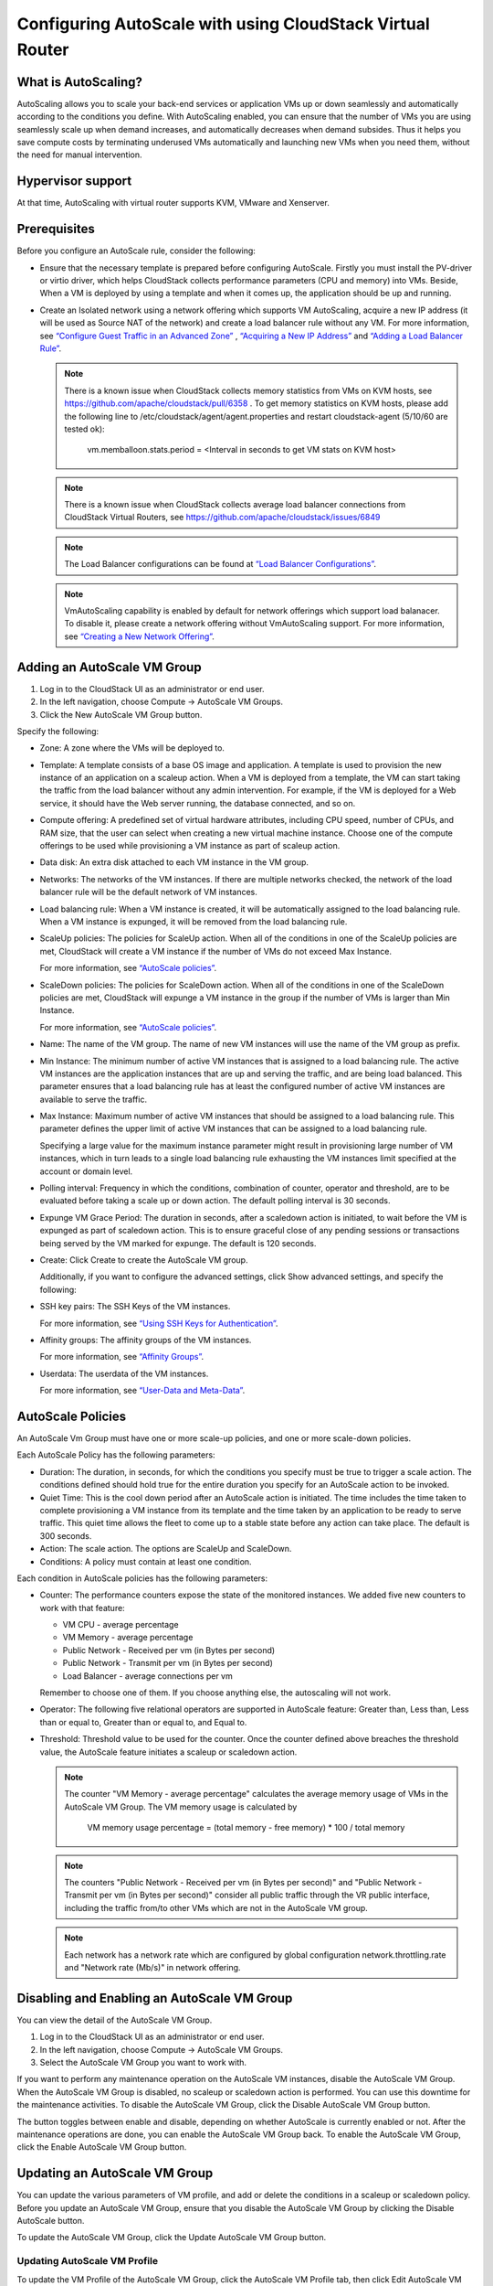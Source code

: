 .. Licensed to the Apache Software Foundation (ASF) under one
   or more contributor license agreements.  See the NOTICE file
   distributed with this work for additional information#
   regarding copyright ownership.  The ASF licenses this file
   to you under the Apache License, Version 2.0 (the
   "License"); you may not use this file except in compliance
   with the License.  You may obtain a copy of the License at
   http://www.apache.org/licenses/LICENSE-2.0
   Unless required by applicable law or agreed to in writing,
   software distributed under the License is distributed on an
   "AS IS" BASIS, WITHOUT WARRANTIES OR CONDITIONS OF ANY
   KIND, either express or implied.  See the License for the
   specific language governing permissions and limitations
   under the License.


Configuring AutoScale with using CloudStack Virtual Router
=============================================


What is AutoScaling?
--------------------

AutoScaling allows you to scale your back-end services or application VMs up
or down seamlessly and automatically according to the conditions you define.
With AutoScaling enabled, you can ensure that the number of VMs you are using
seamlessly scale up when demand increases, and automatically decreases when
demand subsides. Thus it helps you save compute costs by terminating underused
VMs automatically and launching new VMs when you need them, without the need
for manual intervention.


Hypervisor support
------------------

At that time, AutoScaling with virtual router supports KVM, VMware and Xenserver.


Prerequisites
-------------

Before you configure an AutoScale rule, consider the following:

-  Ensure that the necessary template is prepared before configuring AutoScale.
   Firstly you must install the PV-driver or virtio driver, which helps CloudStack
   collects performance parameters (CPU and memory) into VMs. Beside, When a VM is
   deployed by using a template and when it comes up, the application should be
   up and running.

-  Create an Isolated network using a network offering which supports VM AutoScaling,
   acquire a new IP address (it will be used as Source NAT of the network) and create
   a load balancer rule without any VM.
   For more information, see `“Configure Guest Traffic in an Advanced Zone”
   <networking_and_traffic.html#configure-guest-traffic-in-an-advanced-zone>`_ ,
   `“Acquiring a New IP Address” <networking_and_traffic.html#acquiring-a-new-ip-address>`_
   and `“Adding a Load Balancer Rule” <networking_and_traffic.html#adding-a-load-balancer-rule>`_.

   .. note::
      There is a known issue when CloudStack collects memory statistics from VMs on
      KVM hosts, see https://github.com/apache/cloudstack/pull/6358 .
      To get memory statistics on KVM hosts, please add the following line to
      /etc/cloudstack/agent/agent.properties and restart cloudstack-agent (5/10/60 are tested ok):

        vm.memballoon.stats.period = <Interval in seconds to get VM stats on KVM host>

   .. note::
      There is a known issue when CloudStack collects average load balancer connections
      from CloudStack Virtual Routers, see https://github.com/apache/cloudstack/issues/6849

   .. note::
      The Load Balancer configurations can be found at `“Load Balancer Configurations”
      <networking_and_traffic.html#load-balancer-configurations>`_.

   .. note::
      VmAutoScaling capability is enabled by default for network offerings which support
      load balanacer. To disable it, please create a network offering without VmAutoScaling support.
      For more information, see `“Creating a New Network Offering”
      <networking.html#creating-a-new-network-offering>`_.


Adding an AutoScale VM Group
-------------

#. Log in to the CloudStack UI as an administrator or end user.

#. In the left navigation, choose Compute -> AutoScale VM Groups.

#. Click the New AutoScale VM Group button.

Specify the following:

-  Zone: A zone where the VMs will be deployed to.

-  Template: A template consists of a base OS image and application. A
   template is used to provision the new instance of an application on a
   scaleup action. When a VM is deployed from a template, the VM can start
   taking the traffic from the load balancer without any admin intervention.
   For example, if the VM is deployed for a Web service, it should have the
   Web server running, the database connected, and so on.

-  Compute offering: A predefined set of virtual hardware attributes,
   including CPU speed, number of CPUs, and RAM size, that the user can select
   when creating a new virtual machine instance. Choose one of the compute
   offerings to be used while provisioning a VM instance as part of scaleup
   action.

-  Data disk: An extra disk attached to each VM instance in the VM group.

-  Networks: The networks of the VM instances. If there are multiple networks
   checked, the network of the load balancer rule will be the default network
   of VM instances.

-  Load balancing rule: When a VM instance is created, it will be automatically
   assigned to the load balancing rule. When a VM instance is expunged, it
   will be removed from the load balancing rule.

-  ScaleUp policies: The policies for ScaleUp action. When all of the conditions
   in one of the ScaleUp policies are met, CloudStack will create a VM instance
   if the number of VMs do not exceed Max Instance.

   For more information, see `“AutoScale policies”
   <autoscale_with_virtual_router.html#autoscale-policies>`_.

-  ScaleDown policies: The policies for ScaleDown action. When all of the
   conditions in one of the ScaleDown policies are met, CloudStack will expunge
   a VM instance in the group if the number of VMs is larger than Min Instance.

   For more information, see `“AutoScale policies”
   <autoscale_with_virtual_router.html#autoscale-policies>`_.

-  Name: The name of the VM group. The name of new VM instances will use the
   name of the VM group as prefix.

-  Min Instance: The minimum number of active VM instances that is assigned to
   a load balancing rule. The active VM instances are the application
   instances that are up and serving the traffic, and are being load balanced.
   This parameter ensures that a load balancing rule has at least the
   configured number of active VM instances are available to serve the traffic.

-  Max Instance: Maximum number of active VM instances that should be assigned
   to a load balancing rule. This parameter defines the upper limit of active
   VM instances that can be assigned to a load balancing rule.

   Specifying a large value for the maximum instance parameter might result in
   provisioning large number of VM instances, which in turn leads to a single
   load balancing rule exhausting the VM instances limit specified at the
   account or domain level.

-  Polling interval: Frequency in which the conditions, combination of counter,
   operator and threshold, are to be evaluated before taking a scale up or
   down action. The default polling interval is 30 seconds.

-  Expunge VM Grace Period: The duration in seconds, after a scaledown action
   is initiated, to wait before the VM is expunged as part of scaledown
   action. This is to ensure graceful close of any pending sessions or
   transactions being served by the VM marked for expunge. The default is 120
   seconds.

-  Create: Click Create to create the AutoScale VM group.

   Additionally, if you want to configure the advanced settings, click Show
   advanced settings, and specify the following:

-  SSH key pairs: The SSH Keys of the VM instances.

   For more information, see `“Using SSH Keys for Authentication”
   <virtual_machines.html#using-ssh-keys-for-authentication>`_.

-  Affinity groups: The affinity groups of the VM instances.

   For more information, see `“Affinity Groups”
   <virtual_machines.html#affinity-groups>`_.

-  Userdata: The userdata of the VM instances.

   For more information, see `“User-Data and Meta-Data”
   <virtual_machines.html#user-data-and-meta-data>`_.


AutoScale Policies
-------------------------------------------------

An AutoScale Vm Group must have one or more scale-up policies, and one or more
scale-down policies.

Each AutoScale Policy has the following parameters:

-  Duration: The duration, in seconds, for which the conditions you specify
   must be true to trigger a scale action. The conditions defined should
   hold true for the entire duration you specify for an AutoScale action to be
   invoked.

-  Quiet Time: This is the cool down period after an AutoScale action is
   initiated. The time includes the time taken to complete provisioning a VM
   instance from its template and the time taken by an application to be ready
   to serve traffic. This quiet time allows the fleet to come up to a stable
   state before any action can take place. The default is 300 seconds.

-  Action: The scale action. The options are ScaleUp and ScaleDown.

-  Conditions: A policy must contain at least one condition.

Each condition in AutoScale policies has the following parameters:

-  Counter: The performance counters expose the state of the monitored
   instances. We added five new counters to work with that feature:

   -  VM CPU - average percentage
   -  VM Memory - average percentage
   -  Public Network - Received per vm (in Bytes per second)
   -  Public Network - Transmit per vm (in Bytes per second)
   -  Load Balancer - average connections per vm

   Remember to choose one of them. If you choose anything else, the
   autoscaling will not work.

-  Operator: The following five relational operators are supported in
   AutoScale feature: Greater than, Less than, Less than or equal to, Greater
   than or equal to, and Equal to.

-  Threshold: Threshold value to be used for the counter. Once the counter
   defined above breaches the threshold value, the AutoScale feature initiates
   a scaleup or scaledown action.

   .. note::
      The counter "VM Memory - average percentage" calculates the average memory usage
      of VMs in the AutoScale VM Group. The VM memory usage is calculated by

        VM memory usage percentage = (total memory - free memory) * 100 / total memory

   .. note::
      The counters "Public Network - Received per vm (in Bytes per second)" and
      "Public Network - Transmit per vm (in Bytes per second)" consider all public
      traffic through the VR public interface, including the traffic from/to other
      VMs which are not in the AutoScale VM group.

   .. note::
      Each network has a network rate which are configured by global configuration
      network.throttling.rate and "Network rate (Mb/s)" in network offering.


Disabling and Enabling an AutoScale VM Group
-------------------------------------------------

You can view the detail of the AutoScale VM Group.

#. Log in to the CloudStack UI as an administrator or end user.

#. In the left navigation, choose Compute -> AutoScale VM Groups.

#. Select the AutoScale VM Group you want to work with.

|autoscale-vmgroup-details.png|

If you want to perform any maintenance operation on the AutoScale VM instances,
disable the AutoScale VM Group. When the AutoScale VM Group is
disabled, no scaleup or scaledown action is performed. You can use this
downtime for the maintenance activities. To disable the AutoScale VM Group,
click the Disable AutoScale VM Group button.

The button toggles between enable and disable, depending on whether AutoScale
is currently enabled or not. After the maintenance operations are done, you
can enable the AutoScale VM Group back. To enable the AutoScale VM Group, click
the Enable AutoScale VM Group button.


Updating an AutoScale VM Group
-----------------------------------

You can update the various parameters of VM profile, and add or delete the
conditions in a scaleup or scaledown policy. Before you update an AutoScale VM
Group, ensure that you disable the AutoScale VM Group by clicking the
Disable AutoScale button.

To update the AutoScale VM Group, click the Update AutoScale VM Group button.

|autoscale-vmgroup-update.png|

Updating AutoScale VM Profile
~~~~~~~~~~~~~~~~~~~~~~~~~~~~~~~~~~

To update the VM Profile of the AutoScale VM Group, click the AutoScale VM Profile
tab, then click Edit AutoScale VM Profile button.

|autoscale-vmgroup-profile.png|

You are also able to update the deploy parameters of the VM instances.

|autoscale-vmgroup-deploy-parameters.png|

The following parameters are supported.

-  affinitygroupids: The UUID of the affinity groups, separated by a single 
   comma character (,).

-  diskofferingid: The UUID of the data disk.

-  disksize: The size of data disk. This is valid only if the disk offering
   is dynamic.

-  keypairs: The name of the SSH Key pairs, separated by a single comma 
   character (,).

-  networkids: The UUID of the VM networks, separated by a single comma 
   character (,).

-  overridediskofferingid: The UUID of override disk offering for ROOT disk.

-  rootdisksize: The size of the ROOT disk. This overrides the size of VM template.

-  securitygroupids: The UUID of security groups, separated by a single comma
   character (,). This is valid only if the network provider is Netscaler.


Adding an AutoScale policy
~~~~~~~~~~~~~~~~~~~~~~~~~~~~~~~~~~

To add a new Scale policy to the AutoScale VM Group, click the ScaleUp policy
or ScaleDown policy tab, then click "Add policy".

|autoscale-vmgroup-policy-new.png|

   For more information, see `“AutoScale policies”
   <autoscale_with_virtual_router.html#autoscale-policies>`_.

Updating AutoScale policies
~~~~~~~~~~~~~~~~~~~~~~~~~~~~~~~~~~

To update the AutoScale policies of the AutoScale VM Group, click the ScaleUp policy
or ScaleDown policy tab.

|autoscale-vmgroup-policy.png|

To update an existing AutoScale policies, select a policy, input the new value
of Duration or Quiet time, then click Edit button.

To add a new condition to the policy, choose Counter and Operator and input the value,
click Add condition.

To remove an existing condition from the policy, click Delete button of the condition.

To update a condition in the policy, click Edit button, choose Operator and input the
value, click OK button.

Removing an AutoScale policy
~~~~~~~~~~~~~~~~~~~~~~~~~~~~~~~~~~

To remove an existing AutoScale policies, select a policy, click "Remove policy" button.

.. note::
  To apply the new AutoScale VM Profile and AutoScale policies, open the AutoScale VM
  Group details, then click the Enable AutoScale VM Group button.

Deleting an AutoScale VM Group
----------------------

To remove an AutoScale VM Group, click "Delete AutoScale VM Group" button.

|autoscale-vmgroup-delete.png|

AutoScale VM Group can be removed only if there is no VM in the group.

To force-delete the AutoScale VM Group, check the cleanup checkbox, then click OK button.
All the VMs in the group will be expunged.

Runtime Considerations
----------------------

An administrator should not assign a VM to a load balancing rule which is
configured for AutoScale.

Making API calls outside the context of AutoScale, such as destroyVM, on an
autoscaled VM leaves the load balancing configuration in an inconsistent state.
Though VM is destroyed from the load balancer rule, it continues be showed as
a service assigned to a rule inside the context of AutoScale.


.. |autoscale-vmgroup-delete.png| image:: /_static/images/autoscale-vmgroup-delete.png
   :alt: Delete AutoScale VM Group.
.. |autoscale-vmgroup-deploy-parameters.png| image:: /_static/images/autoscale-vmgroup-deploy-parameters.png
   :alt: AutoScale VM deploy parameters.
.. |autoscale-vmgroup-details.png| image:: /_static/images/autoscale-vmgroup-details.png
   :alt: AutoScale VM Group details.
.. |autoscale-vmgroup-policy-new.png| image:: /_static/images/autoscale-vmgroup-policy-new.png
   :alt: Add new AutoScale Policy.
.. |autoscale-vmgroup-policy.png| image:: /_static/images/autoscale-vmgroup-policy.png
   :alt: AutoScale Policies.
.. |autoscale-vmgroup-profile.png| image:: /_static/images/autoscale-vmgroup-profile.png
   :alt: AutoScale VM Profile.
.. |autoscale-vmgroup-update.png| image:: /_static/images/autoscale-vmgroup-update.png
   :alt: Update AutoScale VM Group.

